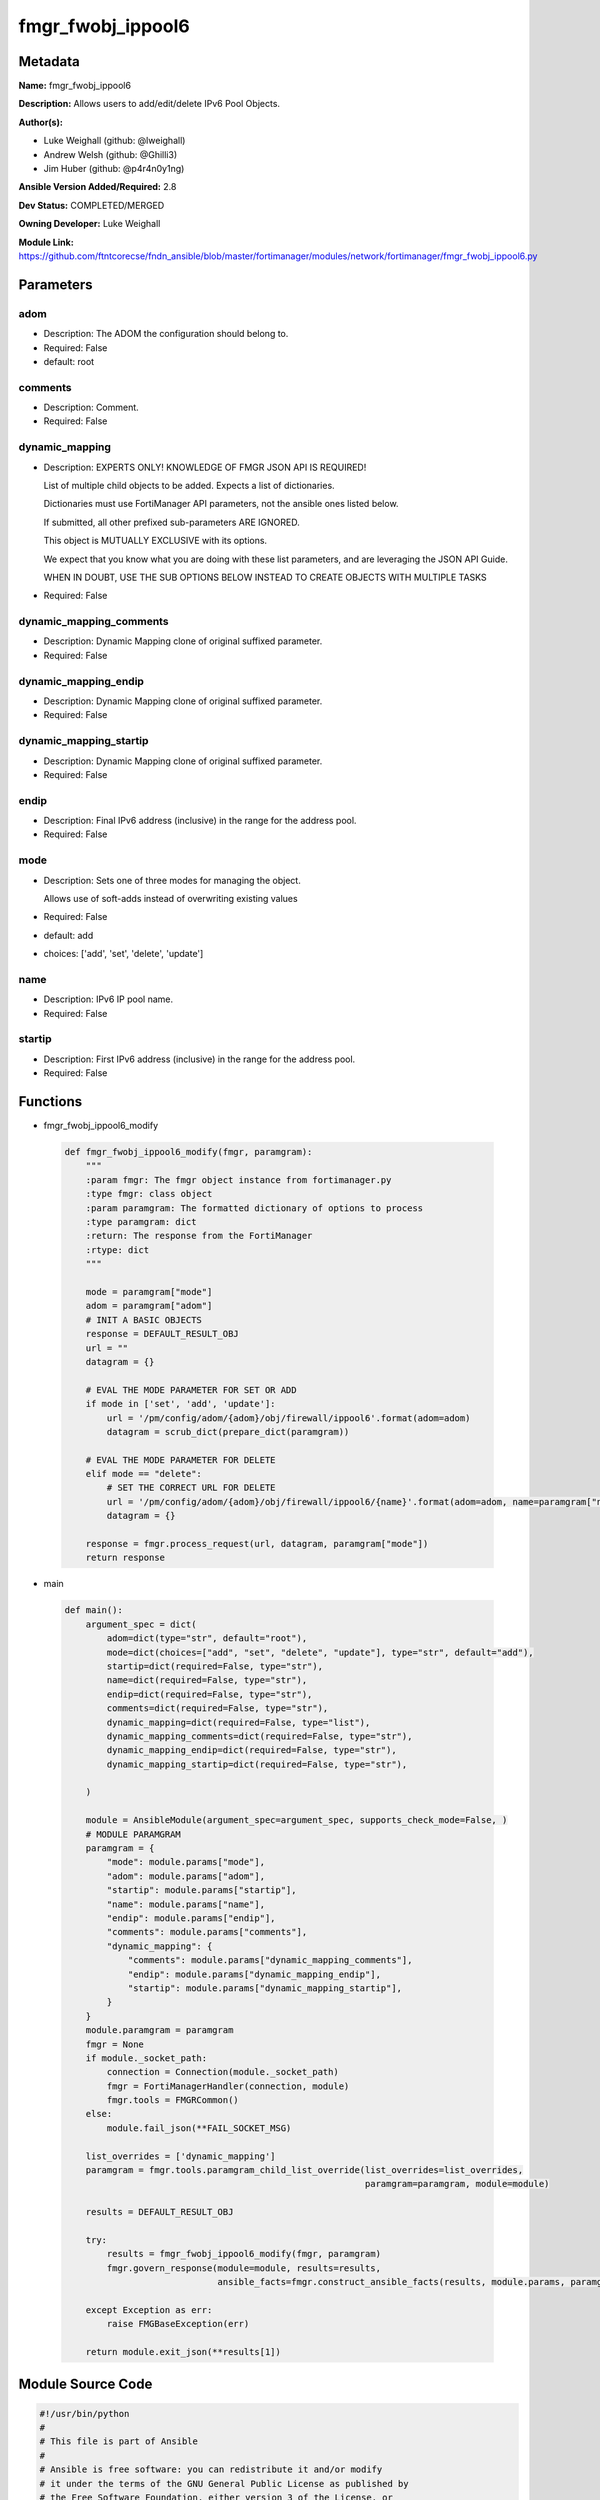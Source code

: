 ==================
fmgr_fwobj_ippool6
==================


Metadata
--------




**Name:** fmgr_fwobj_ippool6

**Description:** Allows users to add/edit/delete IPv6 Pool Objects.


**Author(s):** 

- Luke Weighall (github: @lweighall)

- Andrew Welsh (github: @Ghilli3)

- Jim Huber (github: @p4r4n0y1ng)



**Ansible Version Added/Required:** 2.8

**Dev Status:** COMPLETED/MERGED

**Owning Developer:** Luke Weighall

**Module Link:** https://github.com/ftntcorecse/fndn_ansible/blob/master/fortimanager/modules/network/fortimanager/fmgr_fwobj_ippool6.py

Parameters
----------

adom
++++

- Description: The ADOM the configuration should belong to.

  

- Required: False

- default: root

comments
++++++++

- Description: Comment.

  

- Required: False

dynamic_mapping
+++++++++++++++

- Description: EXPERTS ONLY! KNOWLEDGE OF FMGR JSON API IS REQUIRED!

  List of multiple child objects to be added. Expects a list of dictionaries.

  Dictionaries must use FortiManager API parameters, not the ansible ones listed below.

  If submitted, all other prefixed sub-parameters ARE IGNORED.

  This object is MUTUALLY EXCLUSIVE with its options.

  We expect that you know what you are doing with these list parameters, and are leveraging the JSON API Guide.

  WHEN IN DOUBT, USE THE SUB OPTIONS BELOW INSTEAD TO CREATE OBJECTS WITH MULTIPLE TASKS

  

- Required: False

dynamic_mapping_comments
++++++++++++++++++++++++

- Description: Dynamic Mapping clone of original suffixed parameter.

  

- Required: False

dynamic_mapping_endip
+++++++++++++++++++++

- Description: Dynamic Mapping clone of original suffixed parameter.

  

- Required: False

dynamic_mapping_startip
+++++++++++++++++++++++

- Description: Dynamic Mapping clone of original suffixed parameter.

  

- Required: False

endip
+++++

- Description: Final IPv6 address (inclusive) in the range for the address pool.

  

- Required: False

mode
++++

- Description: Sets one of three modes for managing the object.

  Allows use of soft-adds instead of overwriting existing values

  

- Required: False

- default: add

- choices: ['add', 'set', 'delete', 'update']

name
++++

- Description: IPv6 IP pool name.

  

- Required: False

startip
+++++++

- Description: First IPv6 address (inclusive) in the range for the address pool.

  

- Required: False




Functions
---------




- fmgr_fwobj_ippool6_modify

 .. code-block:: python

    def fmgr_fwobj_ippool6_modify(fmgr, paramgram):
        """
        :param fmgr: The fmgr object instance from fortimanager.py
        :type fmgr: class object
        :param paramgram: The formatted dictionary of options to process
        :type paramgram: dict
        :return: The response from the FortiManager
        :rtype: dict
        """
    
        mode = paramgram["mode"]
        adom = paramgram["adom"]
        # INIT A BASIC OBJECTS
        response = DEFAULT_RESULT_OBJ
        url = ""
        datagram = {}
    
        # EVAL THE MODE PARAMETER FOR SET OR ADD
        if mode in ['set', 'add', 'update']:
            url = '/pm/config/adom/{adom}/obj/firewall/ippool6'.format(adom=adom)
            datagram = scrub_dict(prepare_dict(paramgram))
    
        # EVAL THE MODE PARAMETER FOR DELETE
        elif mode == "delete":
            # SET THE CORRECT URL FOR DELETE
            url = '/pm/config/adom/{adom}/obj/firewall/ippool6/{name}'.format(adom=adom, name=paramgram["name"])
            datagram = {}
    
        response = fmgr.process_request(url, datagram, paramgram["mode"])
        return response
    
    

- main

 .. code-block:: python

    def main():
        argument_spec = dict(
            adom=dict(type="str", default="root"),
            mode=dict(choices=["add", "set", "delete", "update"], type="str", default="add"),
            startip=dict(required=False, type="str"),
            name=dict(required=False, type="str"),
            endip=dict(required=False, type="str"),
            comments=dict(required=False, type="str"),
            dynamic_mapping=dict(required=False, type="list"),
            dynamic_mapping_comments=dict(required=False, type="str"),
            dynamic_mapping_endip=dict(required=False, type="str"),
            dynamic_mapping_startip=dict(required=False, type="str"),
    
        )
    
        module = AnsibleModule(argument_spec=argument_spec, supports_check_mode=False, )
        # MODULE PARAMGRAM
        paramgram = {
            "mode": module.params["mode"],
            "adom": module.params["adom"],
            "startip": module.params["startip"],
            "name": module.params["name"],
            "endip": module.params["endip"],
            "comments": module.params["comments"],
            "dynamic_mapping": {
                "comments": module.params["dynamic_mapping_comments"],
                "endip": module.params["dynamic_mapping_endip"],
                "startip": module.params["dynamic_mapping_startip"],
            }
        }
        module.paramgram = paramgram
        fmgr = None
        if module._socket_path:
            connection = Connection(module._socket_path)
            fmgr = FortiManagerHandler(connection, module)
            fmgr.tools = FMGRCommon()
        else:
            module.fail_json(**FAIL_SOCKET_MSG)
    
        list_overrides = ['dynamic_mapping']
        paramgram = fmgr.tools.paramgram_child_list_override(list_overrides=list_overrides,
                                                             paramgram=paramgram, module=module)
    
        results = DEFAULT_RESULT_OBJ
    
        try:
            results = fmgr_fwobj_ippool6_modify(fmgr, paramgram)
            fmgr.govern_response(module=module, results=results,
                                 ansible_facts=fmgr.construct_ansible_facts(results, module.params, paramgram))
    
        except Exception as err:
            raise FMGBaseException(err)
    
        return module.exit_json(**results[1])
    
    



Module Source Code
------------------

.. code-block:: python

    #!/usr/bin/python
    #
    # This file is part of Ansible
    #
    # Ansible is free software: you can redistribute it and/or modify
    # it under the terms of the GNU General Public License as published by
    # the Free Software Foundation, either version 3 of the License, or
    # (at your option) any later version.
    #
    # Ansible is distributed in the hope that it will be useful,
    # but WITHOUT ANY WARRANTY; without even the implied warranty of
    # MERCHANTABILITY or FITNESS FOR A PARTICULAR PURPOSE.  See the
    # GNU General Public License for more details.
    #
    # You should have received a copy of the GNU General Public License
    # along with Ansible.  If not, see <http://www.gnu.org/licenses/>.
    #
    
    from __future__ import absolute_import, division, print_function
    __metaclass__ = type
    
    ANSIBLE_METADATA = {'status': ['preview'],
                        'supported_by': 'community',
                        'metadata_version': '1.1'}
    
    DOCUMENTATION = '''
    ---
    module: fmgr_fwobj_ippool6
    version_added: "2.8"
    notes:
        - Full Documentation at U(https://ftnt-ansible-docs.readthedocs.io/en/latest/).
    author:
        - Luke Weighall (@lweighall)
        - Andrew Welsh (@Ghilli3)
        - Jim Huber (@p4r4n0y1ng)
    short_description: Allows the editing of IP Pool Objects within FortiManager.
    description:
      -  Allows users to add/edit/delete IPv6 Pool Objects.
    
    options:
      adom:
        description:
          - The ADOM the configuration should belong to.
        required: false
        default: root
    
      mode:
        description:
          - Sets one of three modes for managing the object.
          - Allows use of soft-adds instead of overwriting existing values
        choices: ['add', 'set', 'delete', 'update']
        required: false
        default: add
    
      startip:
        description:
          - First IPv6 address (inclusive) in the range for the address pool.
        required: false
    
      name:
        description:
          - IPv6 IP pool name.
        required: false
    
      endip:
        description:
          - Final IPv6 address (inclusive) in the range for the address pool.
        required: false
    
      comments:
        description:
          - Comment.
        required: false
    
      dynamic_mapping:
        description:
          - EXPERTS ONLY! KNOWLEDGE OF FMGR JSON API IS REQUIRED!
          - List of multiple child objects to be added. Expects a list of dictionaries.
          - Dictionaries must use FortiManager API parameters, not the ansible ones listed below.
          - If submitted, all other prefixed sub-parameters ARE IGNORED.
          - This object is MUTUALLY EXCLUSIVE with its options.
          - We expect that you know what you are doing with these list parameters, and are leveraging the JSON API Guide.
          - WHEN IN DOUBT, USE THE SUB OPTIONS BELOW INSTEAD TO CREATE OBJECTS WITH MULTIPLE TASKS
        required: false
    
      dynamic_mapping_comments:
        description:
          - Dynamic Mapping clone of original suffixed parameter.
        required: false
    
      dynamic_mapping_endip:
        description:
          - Dynamic Mapping clone of original suffixed parameter.
        required: false
    
      dynamic_mapping_startip:
        description:
          - Dynamic Mapping clone of original suffixed parameter.
        required: false
    
    
    '''
    
    EXAMPLES = '''
    - name: ADD FMGR_FIREWALL_IPPOOL6
      fmgr_firewall_ippool6:
        mode: "add"
        adom: "ansible"
        startip:
        name: "IPv6 IPPool"
        endip:
        comments: "Created by Ansible"
    
    - name: DELETE FMGR_FIREWALL_IPPOOL6
      fmgr_firewall_ippool6:
        mode: "delete"
        adom: "ansible"
        name: "IPv6 IPPool"
    '''
    
    RETURN = """
    api_result:
      description: full API response, includes status code and message
      returned: always
      type: str
    """
    
    from ansible.module_utils.basic import AnsibleModule, env_fallback
    from ansible.module_utils.connection import Connection
    from ansible.module_utils.network.fortimanager.fortimanager import FortiManagerHandler
    from ansible.module_utils.network.fortimanager.common import FMGBaseException
    from ansible.module_utils.network.fortimanager.common import FMGRCommon
    from ansible.module_utils.network.fortimanager.common import DEFAULT_RESULT_OBJ
    from ansible.module_utils.network.fortimanager.common import FAIL_SOCKET_MSG
    from ansible.module_utils.network.fortimanager.common import prepare_dict
    from ansible.module_utils.network.fortimanager.common import scrub_dict
    
    
    def fmgr_fwobj_ippool6_modify(fmgr, paramgram):
        """
        :param fmgr: The fmgr object instance from fortimanager.py
        :type fmgr: class object
        :param paramgram: The formatted dictionary of options to process
        :type paramgram: dict
        :return: The response from the FortiManager
        :rtype: dict
        """
    
        mode = paramgram["mode"]
        adom = paramgram["adom"]
        # INIT A BASIC OBJECTS
        response = DEFAULT_RESULT_OBJ
        url = ""
        datagram = {}
    
        # EVAL THE MODE PARAMETER FOR SET OR ADD
        if mode in ['set', 'add', 'update']:
            url = '/pm/config/adom/{adom}/obj/firewall/ippool6'.format(adom=adom)
            datagram = scrub_dict(prepare_dict(paramgram))
    
        # EVAL THE MODE PARAMETER FOR DELETE
        elif mode == "delete":
            # SET THE CORRECT URL FOR DELETE
            url = '/pm/config/adom/{adom}/obj/firewall/ippool6/{name}'.format(adom=adom, name=paramgram["name"])
            datagram = {}
    
        response = fmgr.process_request(url, datagram, paramgram["mode"])
        return response
    
    
    def main():
        argument_spec = dict(
            adom=dict(type="str", default="root"),
            mode=dict(choices=["add", "set", "delete", "update"], type="str", default="add"),
            startip=dict(required=False, type="str"),
            name=dict(required=False, type="str"),
            endip=dict(required=False, type="str"),
            comments=dict(required=False, type="str"),
            dynamic_mapping=dict(required=False, type="list"),
            dynamic_mapping_comments=dict(required=False, type="str"),
            dynamic_mapping_endip=dict(required=False, type="str"),
            dynamic_mapping_startip=dict(required=False, type="str"),
    
        )
    
        module = AnsibleModule(argument_spec=argument_spec, supports_check_mode=False, )
        # MODULE PARAMGRAM
        paramgram = {
            "mode": module.params["mode"],
            "adom": module.params["adom"],
            "startip": module.params["startip"],
            "name": module.params["name"],
            "endip": module.params["endip"],
            "comments": module.params["comments"],
            "dynamic_mapping": {
                "comments": module.params["dynamic_mapping_comments"],
                "endip": module.params["dynamic_mapping_endip"],
                "startip": module.params["dynamic_mapping_startip"],
            }
        }
        module.paramgram = paramgram
        fmgr = None
        if module._socket_path:
            connection = Connection(module._socket_path)
            fmgr = FortiManagerHandler(connection, module)
            fmgr.tools = FMGRCommon()
        else:
            module.fail_json(**FAIL_SOCKET_MSG)
    
        list_overrides = ['dynamic_mapping']
        paramgram = fmgr.tools.paramgram_child_list_override(list_overrides=list_overrides,
                                                             paramgram=paramgram, module=module)
    
        results = DEFAULT_RESULT_OBJ
    
        try:
            results = fmgr_fwobj_ippool6_modify(fmgr, paramgram)
            fmgr.govern_response(module=module, results=results,
                                 ansible_facts=fmgr.construct_ansible_facts(results, module.params, paramgram))
    
        except Exception as err:
            raise FMGBaseException(err)
    
        return module.exit_json(**results[1])
    
    
    if __name__ == "__main__":
        main()


